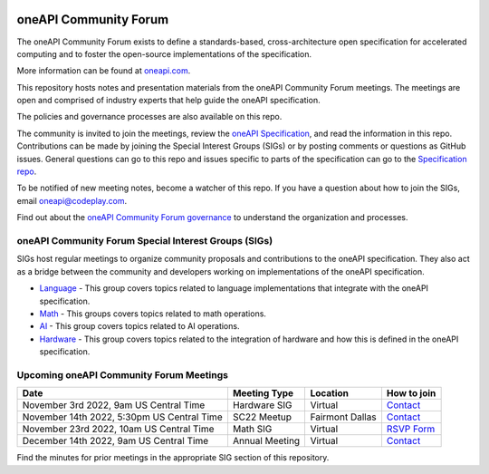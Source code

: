 .. image:: https://github.com/oneapi-src/oneAPI-tab/actions/workflows/checks.yaml/badge.svg
   :target: https://github.com/oneapi-src/oneAPI-tab/actions

================================
 oneAPI Community Forum
================================

The oneAPI Community Forum exists to define a standards-based, 
cross-architecture open specification for accelerated computing and 
to foster the open-source implementations of the specification.

More information can be found at `oneapi.com <https://oneapi.io>`__.

This repository hosts notes and presentation materials from the
oneAPI Community Forum meetings.  The meetings are open and comprised 
of industry experts that help guide the oneAPI specification.  

The policies and governance processes are also available on this repo.

The community is invited to join the meetings, review
the `oneAPI Specification <https://spec.oneapi.com>`__, and read the 
information in this repo. Contributions can be made by joining the 
Special Interest Groups (SIGs) or by posting comments or questions as
GitHub issues. General questions can go to this repo and issues
specific to parts of the specification can go to the `Specification 
repo <https://github.com/oneapi-src/oneapi-spec>`__.

To be notified of new meeting notes, become a watcher of this repo. If
you have a question about how to join the SIGs, email 
`oneapi@codeplay.com <mailto:oneapi@codeplay.com>`__.

Find out about the `oneAPI Community Forum governance <organization>`__ 
to understand the organization and processes.

oneAPI Community Forum Special Interest Groups (SIGs)
-----------------------------------------------------

SIGs host regular meetings to organize community proposals and 
contributions to the oneAPI specification. They also act as a bridge 
between the community and developers working on implementations of 
the oneAPI specification.

* `Language <tab-dpcpp-onedpl>`__ - This group covers topics related to language implementations that integrate with the oneAPI specification.

* `Math <tab-onemkl>`__ - This groups covers topics related to math operations. 

* `AI <tab-ai>`__ - This group covers topics related to AI operations.

* `Hardware <tab-level-zero>`__ - This group covers topics related to the integration of hardware and how this is defined in the oneAPI specification.

Upcoming oneAPI Community Forum Meetings
----------------------------------------

+--------------------------------------------+------------------+-------------------+-------------------------------------------------------+
| Date                                       | Meeting Type     | Location          | How to join                                           |
+============================================+==================+===================+=======================================================+
| November 3rd 2022, 9am US Central Time     | Hardware SIG     | Virtual           | `Contact <https://www.oneapi.io/community/>`__        |
+--------------------------------------------+------------------+-------------------+-------------------------------------------------------+
| November 14th 2022, 5:30pm US Central Time | SC22 Meetup      | Fairmont Dallas   | `Contact <https://www.oneapi.io/community/>`__        |
+--------------------------------------------+------------------+-------------------+-------------------------------------------------------+
| November 23rd 2022, 10am US Central Time   | Math SIG         | Virtual           | `RSVP Form <https://forms.office.com/r/sQdM4unYSP>`__ |
+--------------------------------------------+------------------+-------------------+-------------------------------------------------------+
| December 14th 2022, 9am US Central Time    | Annual Meeting   | Virtual           | `Contact <https://www.oneapi.io/community/>`__        |
+--------------------------------------------+------------------+-------------------+-------------------------------------------------------+

Find the minutes for prior meetings in the appropriate SIG section of this repository.